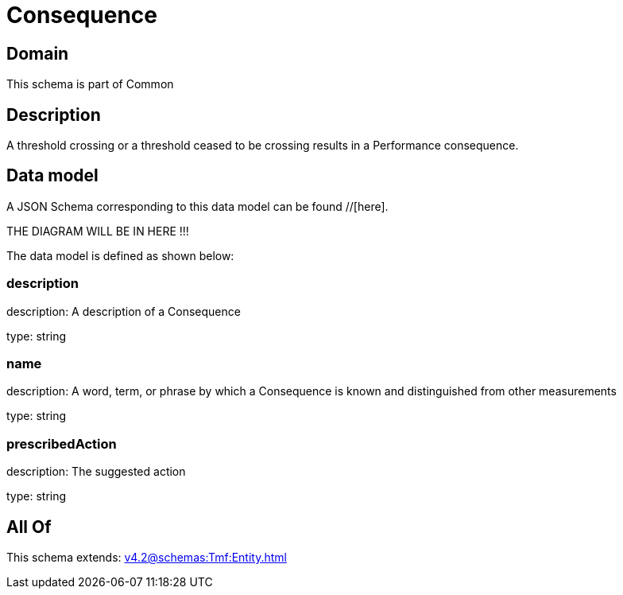 = Consequence

[#domain]
== Domain

This schema is part of Common

[#description]
== Description
A threshold crossing or a threshold ceased to be crossing results in a Performance consequence.


[#data_model]
== Data model

A JSON Schema corresponding to this data model can be found //[here].

THE DIAGRAM WILL BE IN HERE !!!


The data model is defined as shown below:


=== description
description: A description of a Consequence

type: string


=== name
description: A word, term, or phrase by which a Consequence is known and distinguished from other measurements

type: string


=== prescribedAction
description: The suggested action

type: string


[#all_of]
== All Of

This schema extends: xref:v4.2@schemas:Tmf:Entity.adoc[]
